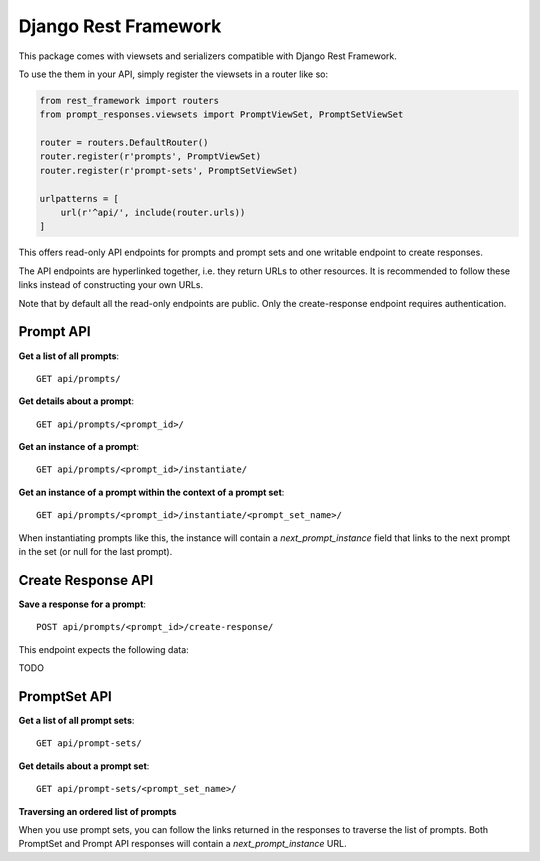=====================
Django Rest Framework
=====================

This package comes with viewsets and serializers compatible with Django Rest Framework.

To use the them in your API, simply register the viewsets in a router like so:

.. code-block:: python

    from rest_framework import routers
    from prompt_responses.viewsets import PromptViewSet, PromptSetViewSet

    router = routers.DefaultRouter()
    router.register(r'prompts', PromptViewSet)
    router.register(r'prompt-sets', PromptSetViewSet)

    urlpatterns = [
        url(r'^api/', include(router.urls))
    ]

This offers read-only API endpoints for prompts and prompt sets and
one writable endpoint to create responses.

The API endpoints are hyperlinked together, i.e. they return URLs to other resources.
It is recommended to follow these links instead of constructing your own URLs.

Note that by default all the read-only endpoints are public.
Only the create-response endpoint requires authentication.

Prompt API
----------

**Get a list of all prompts**::

    GET api/prompts/

**Get details about a prompt**::

    GET api/prompts/<prompt_id>/

**Get an instance of a prompt**::

    GET api/prompts/<prompt_id>/instantiate/

**Get an instance of a prompt within the context of a prompt set**::

    GET api/prompts/<prompt_id>/instantiate/<prompt_set_name>/

When instantiating prompts like this, the instance will contain a `next_prompt_instance` field
that links to the next prompt in the set (or null for the last prompt).

Create Response API
-------------------

**Save a response for a prompt**::

    POST api/prompts/<prompt_id>/create-response/

This endpoint expects the following data:

TODO

PromptSet API
-------------

**Get a list of all prompt sets**::

    GET api/prompt-sets/

**Get details about a prompt set**::

    GET api/prompt-sets/<prompt_set_name>/

**Traversing an ordered list of prompts**

When you use prompt sets, you can follow the links returned in the responses to
traverse the list of prompts. Both PromptSet and Prompt API responses will
contain a `next_prompt_instance` URL.
